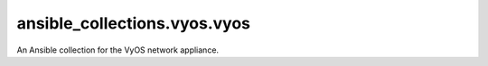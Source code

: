 ansible_collections.vyos.vyos
=============================

An Ansible collection for the VyOS network appliance.
